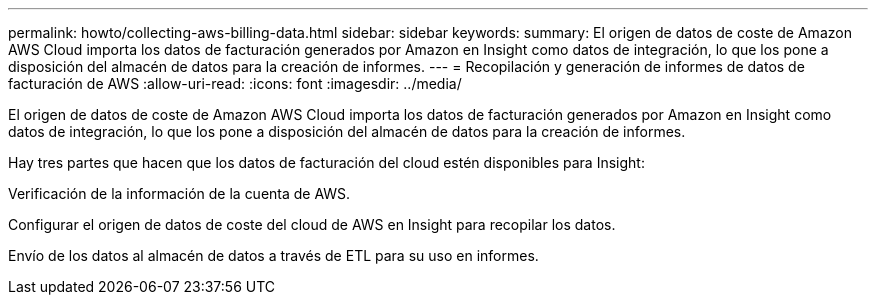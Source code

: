 ---
permalink: howto/collecting-aws-billing-data.html 
sidebar: sidebar 
keywords:  
summary: El origen de datos de coste de Amazon AWS Cloud importa los datos de facturación generados por Amazon en Insight como datos de integración, lo que los pone a disposición del almacén de datos para la creación de informes. 
---
= Recopilación y generación de informes de datos de facturación de AWS
:allow-uri-read: 
:icons: font
:imagesdir: ../media/


[role="lead"]
El origen de datos de coste de Amazon AWS Cloud importa los datos de facturación generados por Amazon en Insight como datos de integración, lo que los pone a disposición del almacén de datos para la creación de informes.

Hay tres partes que hacen que los datos de facturación del cloud estén disponibles para Insight:

Verificación de la información de la cuenta de AWS.

Configurar el origen de datos de coste del cloud de AWS en Insight para recopilar los datos.

Envío de los datos al almacén de datos a través de ETL para su uso en informes.
